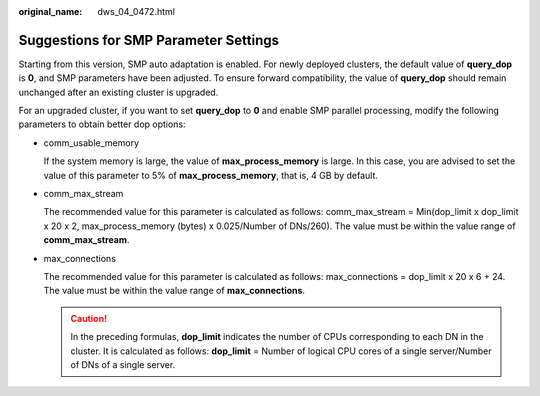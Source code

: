 :original_name: dws_04_0472.html

.. _dws_04_0472:

.. _en-us_topic_0000001100991256:

Suggestions for SMP Parameter Settings
======================================

Starting from this version, SMP auto adaptation is enabled. For newly deployed clusters, the default value of **query_dop** is **0**, and SMP parameters have been adjusted. To ensure forward compatibility, the value of **query_dop** should remain unchanged after an existing cluster is upgraded.

For an upgraded cluster, if you want to set **query_dop** to **0** and enable SMP parallel processing, modify the following parameters to obtain better dop options:

-  comm_usable_memory

   If the system memory is large, the value of **max_process_memory** is large. In this case, you are advised to set the value of this parameter to 5% of **max_process_memory**, that is, 4 GB by default.

-  comm_max_stream

   The recommended value for this parameter is calculated as follows: comm_max_stream = Min(dop_limit x dop_limit x 20 x 2, max_process_memory (bytes) x 0.025/Number of DNs/260). The value must be within the value range of **comm_max_stream**.

-  max_connections

   The recommended value for this parameter is calculated as follows: max_connections = dop_limit x 20 x 6 + 24. The value must be within the value range of **max_connections**.

   .. caution::

      In the preceding formulas, **dop_limit** indicates the number of CPUs corresponding to each DN in the cluster. It is calculated as follows: **dop_limit** = Number of logical CPU cores of a single server/Number of DNs of a single server.
